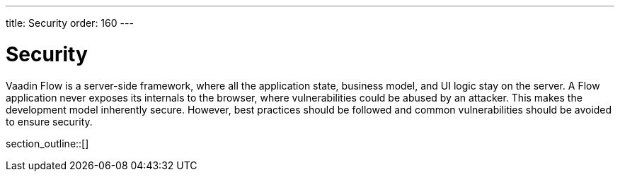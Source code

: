 ---
title: Security
order: 160
---


[[security.overview]]
= Security

Vaadin Flow is a server-side framework, where all the application state, business model, and UI logic stay on the server. A Flow application never exposes its internals to the browser, where vulnerabilities could be abused by an attacker. This makes the development model inherently secure. However, best practices should be followed and common vulnerabilities should be avoided to ensure security.

section_outline::[]
